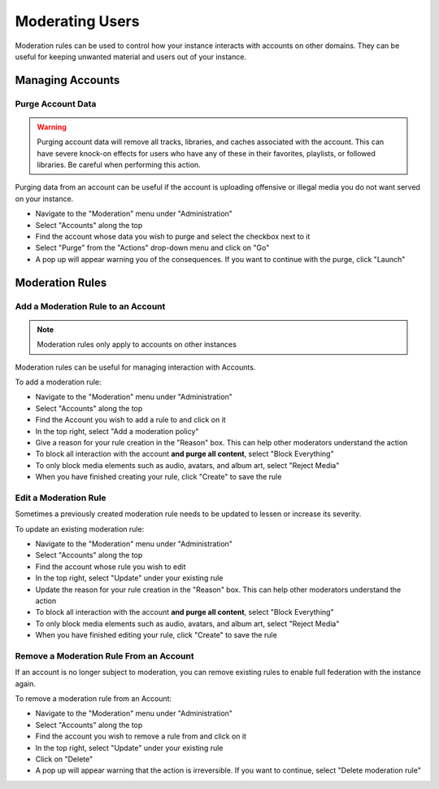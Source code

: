 Moderating Users
==================

Moderation rules can be used to control how your instance interacts with accounts on other domains.
They can be useful for keeping unwanted material and users out of your instance.

Managing Accounts
-----------------

Purge Account Data
^^^^^^^^^^^^^^^^^^

.. warning::

   Purging account data will remove all tracks, libraries, and caches associated with
   the account. This can have severe knock-on effects for users who have any of these
   in their favorites, playlists, or followed libraries. Be careful when performing
   this action.

Purging data from an account can be useful if the account is uploading offensive or illegal
media you do not want served on your instance.

- Navigate to the "Moderation" menu under "Administration"
- Select "Accounts" along the top
- Find the account whose data you wish to purge and select the checkbox next to it
- Select "Purge" from the "Actions" drop-down menu and click on "Go"
- A pop up will appear warning you of the consequences. If you want to continue with the purge, click "Launch"

Moderation Rules
----------------

Add a Moderation Rule to an Account
^^^^^^^^^^^^^^^^^^^^^^^^^^^^^^^^^^^

.. note::

   Moderation rules only apply to accounts on other instances

Moderation rules can be useful for managing interaction with Accounts.

To add a moderation rule:

- Navigate to the "Moderation" menu under "Administration"
- Select "Accounts" along the top
- Find the Account you wish to add a rule to and click on it
- In the top right, select "Add a moderation policy"
- Give a reason for your rule creation in the "Reason" box. This can help other moderators understand the action
- To block all interaction with the account **and purge all content**, select "Block Everything"
- To only block media elements such as audio, avatars, and album art, select "Reject Media"
- When you have finished creating your rule, click "Create" to save the rule

Edit a Moderation Rule
^^^^^^^^^^^^^^^^^^^^^^

Sometimes a previously created moderation rule needs to be updated to lessen or increase
its severity.

To update an existing moderation rule:

- Navigate to the "Moderation" menu under "Administration"
- Select "Accounts" along the top
- Find the account whose rule you wish to edit
- In the top right, select "Update" under your existing rule
- Update the reason for your rule creation in the "Reason" box. This can help other moderators understand the action
- To block all interaction with the account **and purge all content**, select "Block Everything"
- To only block media elements such as audio, avatars, and album art, select "Reject Media"
- When you have finished editing your rule, click "Create" to save the rule

Remove a Moderation Rule From an Account
^^^^^^^^^^^^^^^^^^^^^^^^^^^^^^^^^^^^^^^^

If an account is no longer subject to moderation, you can remove existing rules to enable
full federation with the instance again.

To remove a moderation rule from an Account:

- Navigate to the "Moderation" menu under "Administration"
- Select "Accounts" along the top
- Find the account you wish to remove a rule from and click on it
- In the top right, select "Update" under your existing rule
- Click on "Delete"
- A pop up will appear warning that the action is irreversible. If you want to continue, select "Delete moderation rule"
